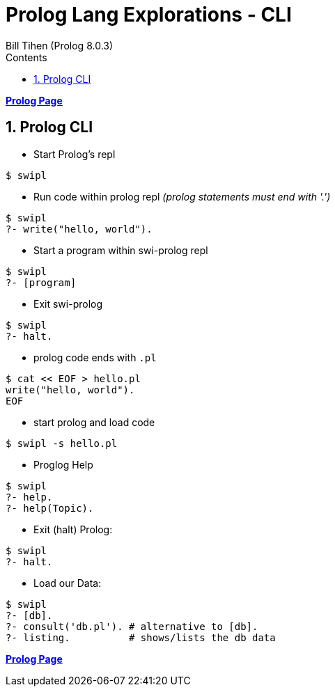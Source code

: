 = Prolog Lang Explorations - CLI
:source-highlighter: prettify
:source-language: prolog
Bill Tihen (Prolog 8.0.3)
:sectnums:
:toc:
:toclevels: 4
:toc-title: Contents

:description: Exploring Prolog CLI
:keywords: Prolog Language
:imagesdir: ./images

*link:index.html[Prolog Page]*

== Prolog CLI

* Start Prolog's repl 
```bash
$ swipl
```

* Run code within prolog repl _(prolog statements must end with '.')_
```prolog
$ swipl
?- write("hello, world").
```

* Start a program within swi-prolog repl
```prolog
$ swipl 
?- [program]
```

* Exit swi-prolog
```prolog
$ swipl
?- halt.
```

* prolog code ends with `.pl`
```bash
$ cat << EOF > hello.pl
write("hello, world").
EOF
```

* start prolog and load code
```bash
$ swipl -s hello.pl
```

* Proglog Help
```prolog
$ swipl
?- help. 
?- help(Topic).
```

* Exit (halt) Prolog:
```prolog
$ swipl
?- halt.
```

* Load our Data:
```prolog
$ swipl
?- [db].
?- consult('db.pl'). # alternative to [db].
?- listing.          # shows/lists the db data
```

*link:index.html[Prolog Page]*
